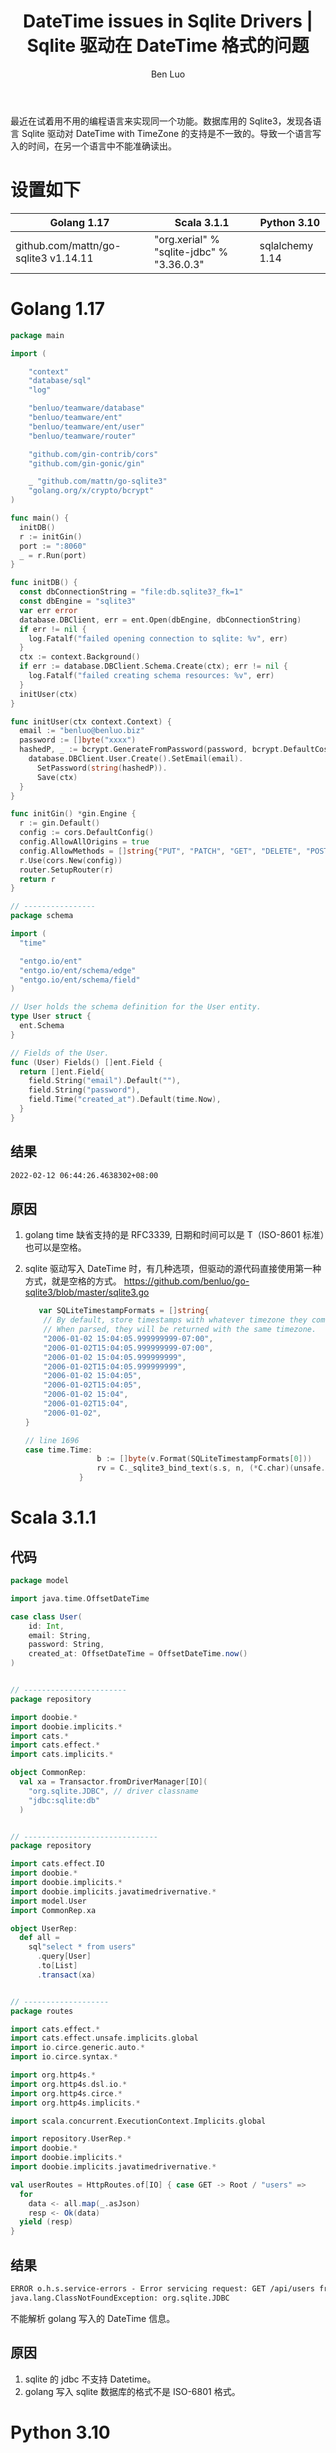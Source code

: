 #+TITLE: DateTime issues in Sqlite Drivers | Sqlite 驱动在 DateTime 格式的问题
#+author: Ben Luo

最近在试着用不用的编程语言来实现同一个功能。数据库用的 Sqlite3，发现各语言 Sqlite 驱动对 DateTime with TimeZone 的支持是不一致的。导致一个语言写入的时间，在另一个语言中不能准确读出。

* 设置如下
| Golang 1.17                          | Scala 3.1.1                               | Python 3.10     |
|--------------------------------------+-------------------------------------------+-----------------|
| github.com/mattn/go-sqlite3 v1.14.11 | "org.xerial" % "sqlite-jdbc" % "3.36.0.3" | sqlalchemy 1.14 |
* Golang 1.17
#+begin_src go
package main

import (

	"context"
	"database/sql"
	"log"

	"benluo/teamware/database"
	"benluo/teamware/ent"
	"benluo/teamware/ent/user"
	"benluo/teamware/router"

	"github.com/gin-contrib/cors"
	"github.com/gin-gonic/gin"

	_ "github.com/mattn/go-sqlite3"
	"golang.org/x/crypto/bcrypt"
)

func main() {
  initDB()
  r := initGin()
  port := ":8060"
  _ = r.Run(port)
}

func initDB() {
  const dbConnectionString = "file:db.sqlite3?_fk=1"
  const dbEngine = "sqlite3"
  var err error
  database.DBClient, err = ent.Open(dbEngine, dbConnectionString)
  if err != nil {
    log.Fatalf("failed opening connection to sqlite: %v", err)
  }
  ctx := context.Background()
  if err := database.DBClient.Schema.Create(ctx); err != nil {
    log.Fatalf("failed creating schema resources: %v", err)
  }
  initUser(ctx)
}

func initUser(ctx context.Context) {
  email := "benluo@benluo.biz"
  password := []byte("xxxx")
  hashedP, _ := bcrypt.GenerateFromPassword(password, bcrypt.DefaultCost)
    database.DBClient.User.Create().SetEmail(email).
      SetPassword(string(hashedP)).
      Save(ctx)
  }
}

func initGin() *gin.Engine {
  r := gin.Default()
  config := cors.DefaultConfig()
  config.AllowAllOrigins = true
  config.AllowMethods = []string{"PUT", "PATCH", "GET", "DELETE", "POST"}
  r.Use(cors.New(config))
  router.SetupRouter(r)
  return r
}

// ----------------
package schema

import (
  "time"

  "entgo.io/ent"
  "entgo.io/ent/schema/edge"
  "entgo.io/ent/schema/field"
)

// User holds the schema definition for the User entity.
type User struct {
  ent.Schema
}

// Fields of the User.
func (User) Fields() []ent.Field {
  return []ent.Field{
    field.String("email").Default(""),
    field.String("password"),
    field.Time("created_at").Default(time.Now),
  }
}
#+end_src
** 结果
#+begin_src txt
2022-02-12 06:44:26.4638302+08:00
#+end_src
** 原因
1. golang time 缺省支持的是 RFC3339, 日期和时间可以是 T（ISO-8601 标准）也可以是空格。
2. sqlite 驱动写入 DateTime 时，有几种选项，但驱动的源代码直接使用第一种方式，就是空格的方式。
   [[https://github.com/benluo/go-sqlite3/blob/master/sqlite3.go]]
   #+begin_src go
   var SQLiteTimestampFormats = []string{
	// By default, store timestamps with whatever timezone they come with.
	// When parsed, they will be returned with the same timezone.
	"2006-01-02 15:04:05.999999999-07:00",
	"2006-01-02T15:04:05.999999999-07:00",
	"2006-01-02 15:04:05.999999999",
	"2006-01-02T15:04:05.999999999",
	"2006-01-02 15:04:05",
	"2006-01-02T15:04:05",
	"2006-01-02 15:04",
	"2006-01-02T15:04",
	"2006-01-02",
}

// line 1696
case time.Time:
				b := []byte(v.Format(SQLiteTimestampFormats[0]))
				rv = C._sqlite3_bind_text(s.s, n, (*C.char)(unsafe.Pointer(&b[0])), C.int(len(b)))
			}
   #+end_src
* Scala 3.1.1
** 代码
#+begin_src scala
package model

import java.time.OffsetDateTime

case class User(
    id: Int,
    email: String,
    password: String,
    created_at: OffsetDateTime = OffsetDateTime.now()
)


// -----------------------
package repository

import doobie.*
import doobie.implicits.*
import cats.*
import cats.effect.*
import cats.implicits.*

object CommonRep:
  val xa = Transactor.fromDriverManager[IO](
    "org.sqlite.JDBC", // driver classname
    "jdbc:sqlite:db"
  )


// ------------------------------
package repository

import cats.effect.IO
import doobie.*
import doobie.implicits.*
import doobie.implicits.javatimedrivernative.*
import model.User
import CommonRep.xa

object UserRep:
  def all =
    sql"select * from users"
      .query[User]
      .to[List]
      .transact(xa)


// -------------------
package routes

import cats.effect.*
import cats.effect.unsafe.implicits.global
import io.circe.generic.auto.*
import io.circe.syntax.*

import org.http4s.*
import org.http4s.dsl.io.*
import org.http4s.circe.*
import org.http4s.implicits.*

import scala.concurrent.ExecutionContext.Implicits.global

import repository.UserRep.*
import doobie.*
import doobie.implicits.*
import doobie.implicits.javatimedrivernative.*

val userRoutes = HttpRoutes.of[IO] { case GET -> Root / "users" =>
  for
    data <- all.map(_.asJson)
    resp <- Ok(data)
  yield (resp)
}
#+end_src
** 结果
#+begin_src txt
ERROR o.h.s.service-errors - Error servicing request: GET /api/users from ::1
java.lang.ClassNotFoundException: org.sqlite.JDBC
#+end_src
不能解析 golang 写入的 DateTime 信息。
** 原因
1. sqlite 的 jdbc 不支持 Datetime。
2. golang 写入 sqlite 数据库的格式不是 ISO-6801 格式。
* Python 3.10
** 代码
#+begin_src python
from sqlalchemy.ext.declarative import declarative_base
from sqlalchemy import Column, Integer, String, Sequence, ForeignKey, DECIMAL, DateTime, create_engine
from sqlalchemy.orm import relationship
from sqlalchemy.sql import func
import datetime

import hashlib

Base = declarative_base()

class User(Base):
    """User who can use the db"""

    __tablename__ = "users"
    id = Column(Integer, primary_key=True)
    email = Column(String(100))
    password = Column(String(100))
    created_at = Column(DateTime(timezone=True), server_default=func.now())

    def __init__(self, email, password, created_at=func.now()):
    #, created_at=datetime.datetime.now()):
        self.email = email
        self.password = hashlib.sha256(password).hexdigest()
        self.created_at = created_at

    def __repr__(self):
        """
        Arguments:
        - `self`:
        """
        return self.email


engine = create_engine('sqlite:///db', echo=True)

from sqlalchemy.orm import sessionmaker
Session = sessionmaker(bind=engine)

session = Session()

user = User(email="benluo@benluo.biz", password='xxxx'.encode("utf8"))
session.add(user)
session.commit()

users = session.query(User).all()
print(users[0].created_at)
#+end_src
** 结果
#+begin_src txt
2022-02-12 06:44:26.463830
#+end_src
没有 timezone 信息
** 原因
1. python3 自带的 sqlite 支持的不好。
2. go 写入的时间信息是小数点后七位，但 Python timedate.fromisoformat(string) 只支持小数点后六位。
* 用 postgresql 的对比
三种全都可以正常显示日期，时间和时区
* 结论
Sqlite 本身的特点和驱动的 Bug，sqlite 并不适合作为多种语言的通用数据库。
